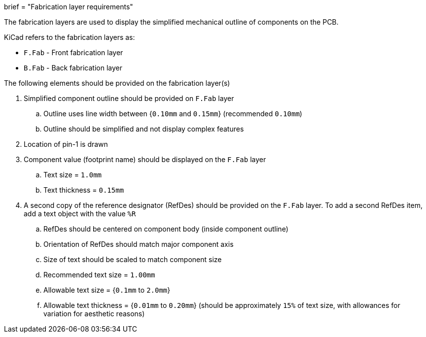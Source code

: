 +++
brief = "Fabrication layer requirements"
+++

The fabrication layers are used to display the simplified mechanical outline of components on the PCB.

KiCad refers to the fabrication layers as:

* `F.Fab` - Front fabrication layer
* `B.Fab` - Back fabrication layer

The following elements should be provided on the fabrication layer(s)

1. Simplified component outline should be provided on `F.Fab` layer
.. Outline uses line width between {`0.10mm` and `0.15mm`} (recommended `0.10mm`)
.. Outline should be simplified and not display complex features
1. Location of pin-1 is drawn
1. Component value (footprint name) should be displayed on the `F.Fab` layer
.. Text size = `1.0mm`
.. Text thickness = `0.15mm`
1. A second copy of the reference designator (RefDes) should be provided on the `F.Fab` layer. To add a second RefDes item, add a text object with the value `%R`
.. RefDes should be centered on component body (inside component outline)
.. Orientation of RefDes should match major component axis
.. Size of text should be scaled to match component size
.. Recommended text size = `1.00mm`
.. Allowable text size = {`0.1mm` to `2.0mm`}
.. Allowable text thickness = {`0.01mm` to `0.20mm`} (should be approximately `15%` of text size, with allowances for variation for aesthetic reasons)

